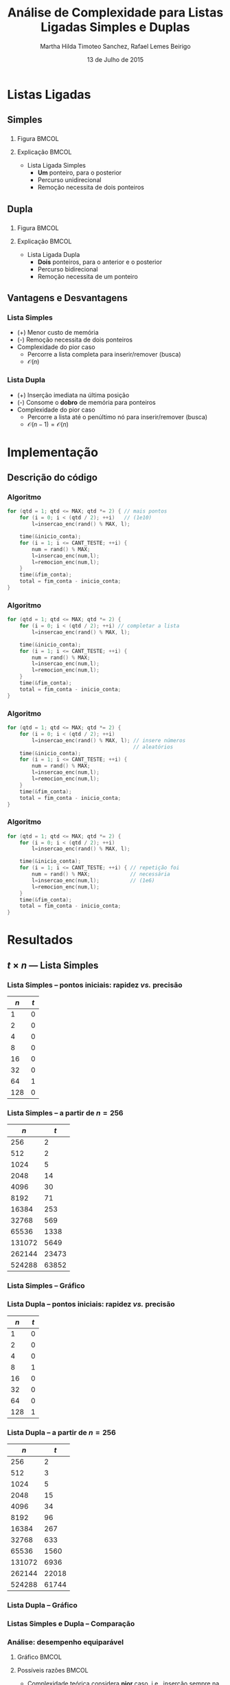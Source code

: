 #+TITLE:     Análise de Complexidade para Listas Ligadas Simples e Duplas
#+AUTHOR:    Martha Hilda Timoteo Sanchez, Rafael Lemes Beirigo
#+EMAIL:     {marthaht, rafaelb}@lncc.br
#+DATE:      13 de Julho de 2015

#+DESCRIPTION: Análise de complexidade para Listas Ligadas Simples e Duplas
#+KEYWORDS:  algoritmos, complexidade, listas ligadas, listas duplamente encadeadas
#+LANGUAGE:  en
#+OPTIONS:   H:3 num:t toc:nil \n:nil @:t ::t |:t ^:t -:t f:t *:t <:t
#+OPTIONS:   TeX:t LaTeX:t skip:nil d:nil todo:t pri:nil tags:not-in-toc
#+INFOJS_OPT: view:nil toc:nil ltoc:nil mouse:underline buttons:0 path:http://orgmode.org/org-info.js
#+EXPORT_SELECT_TAGS: export
#+EXPORT_EXCLUDE_TAGS: noexport
#+LINK_UP:
#+LINK_HOME:
#+XSLT:

#+STARTUP: beamer
#+LaTeX_CLASS: beamer
#+LaTeX_CLASS_OPTIONS: [bigger]
#+BEAMER_FRAME_LEVEL: 2
#+LaTeX_HEADER: \mode<beamer>{\usetheme{CambridgeUS}\usecolortheme{whale}\usecolortheme{wolverine}}
#+LaTeX_HEADER: \begin{center}
#+LaTeX_HEADER: \includegraphics[height=50pt]{fig/LNCC_azul.jpg} \hspace*{-30pt}
#+LaTeX_HEADER: \end{center}
#+LaTeX_HEADER: \vspace*{-45pt}

* Listas Ligadas
** Simples
*** 
**** Figura                                                                        :BMCOL:
:PROPERTIES:
:BEAMER_col: 0.6
:END:
#+LATEX: \begin{center}
[[file:fig/casosimpleinsercionultimo.jpg][file:~/listaligada/slides/fig/casosimpleinsercionultimo.jpg]]
#+LATEX: \end{center}
**** Explicação                                                                    :BMCOL:
:PROPERTIES:
:BEAMER_col: 0.4
:END:
- Lista Ligada Simples
  - *Um* ponteiro, para o posterior
  - Percurso unidirecional
  - Remoção necessita de dois ponteiros
** Dupla
:PROPERTIES:
:ID:       dc1fe14f-de86-42b9-996d-b090ff0b09b5
:END:
*** 
**** Figura                                                                        :BMCOL:
:PROPERTIES:
:BEAMER_col: 0.6
:END:
#+LATEX: \begin{center}
[[file:fig/casoduploinsercionultimo.jpg][file:~/listaligada/slides/fig/casoduploinsercionultimo.jpg]]
#+LATEX: \end{center}
**** Explicação                                                                    :BMCOL:
:PROPERTIES:
:BEAMER_col: 0.4
:END:
- Lista Ligada Dupla
  - *Dois* ponteiros, para o anterior e o posterior
  - Percurso bidirecional
  - Remoção necessita de um ponteiro
** Vantagens e Desvantagens
*** Lista Simples
#+LATEX: \begin{center}
[[file:fig/listasimple.png]]
#+LATEX: \end{center}
- (+) Menor custo de memória
- (-) Remoção necessita de dois ponteiros
- Complexidade do pior caso
  - Percorre a lista completa para inserir/remover (busca)
  - $\mathcal{O}(n)$
*** Lista Dupla
#+LATEX: \begin{center}
[[file:fig/listadoble.png]]
#+LATEX: \end{center}
- (+) Inserção imediata na última posição
- (-) Consome o *dobro* de memória para ponteiros
- Complexidade do pior caso
  - Percorre a lista até o penúltimo nó para inserir/remover (busca)
  - $\mathcal{O}(n - 1) = \mathcal{O}(n)$
* Implementação
** Descrição do código
*** Algoritmo
#+BEGIN_SRC c
for (qtd = 1; qtd <= MAX; qtd *= 2) { // mais pontos
    for (i = 0; i < (qtd / 2); ++i)   // (1e10)
        l=insercao_enc(rand() % MAX, l);

    time(&inicio_conta);
    for (i = 1; i <= CANT_TESTE; ++i) {
        num = rand() % MAX;
        l=insercao_enc(num,l);
        l=remocion_enc(num,l);
    }
    time(&fim_conta);
    total = fim_conta - inicio_conta;
}
#+END_SRC
*** Algoritmo
#+BEGIN_SRC c
for (qtd = 1; qtd <= MAX; qtd *= 2) {    
    for (i = 0; i < (qtd / 2); ++i) // completar a lista
        l=insercao_enc(rand() % MAX, l);

    time(&inicio_conta);
    for (i = 1; i <= CANT_TESTE; ++i) {
        num = rand() % MAX;
        l=insercao_enc(num,l);
        l=remocion_enc(num,l);
    }
    time(&fim_conta);
    total = fim_conta - inicio_conta;
}
#+END_SRC
*** Algoritmo
#+BEGIN_SRC c
for (qtd = 1; qtd <= MAX; qtd *= 2) {    
    for (i = 0; i < (qtd / 2); ++i)      
        l=insercao_enc(rand() % MAX, l); // insere números
                                         // aleatórios
    time(&inicio_conta);
    for (i = 1; i <= CANT_TESTE; ++i) {
        num = rand() % MAX;
        l=insercao_enc(num,l);
        l=remocion_enc(num,l);
    }
    time(&fim_conta);
    total = fim_conta - inicio_conta;
}
#+END_SRC
*** Algoritmo
#+BEGIN_SRC c
for (qtd = 1; qtd <= MAX; qtd *= 2) {
    for (i = 0; i < (qtd / 2); ++i)      
        l=insercao_enc(rand() % MAX, l); 
                                         
    time(&inicio_conta);
    for (i = 1; i <= CANT_TESTE; ++i) { // repetição foi
        num = rand() % MAX;             // necessária
        l=insercao_enc(num,l);          // (1e6)
        l=remocion_enc(num,l);
    }
    time(&fim_conta);
    total = fim_conta - inicio_conta;
}
#+END_SRC
* Resultados
** $t \times n$ --- Lista Simples
*** Lista Simples -- pontos iniciais: rapidez /vs./ precisão
|    $n$ |   $t$ |
|--------+-------|
|      1 |     0 |
|      2 |     0 |
|      4 |     0 |
|      8 |     0 |
|     16 |     0 |
|     32 |     0 |
|     64 |     1 |
|    128 |     0 |
*** Lista Simples -- a partir de $n = 256$
|    $n$ |   $t$ |
|--------+-------|
|    256 |     2 |
|    512 |     2 |
|   1024 |     5 |
|   2048 |    14 |
|   4096 |    30 |
|   8192 |    71 |
|  16384 |   253 |
|  32768 |   569 |
|  65536 |  1338 |
| 131072 |  5649 |
| 262144 | 23473 |
| 524288 | 63852 |
*** Lista Simples -- Gráfico
#+LATEX: \begin{center}
[[file:fig/resultadolistasimple08julio.png][file:~/listaligada/slides/fig/resultadolistasimple08julio.png]]
#+LATEX: \end{center}
*** Lista Dupla -- pontos iniciais: rapidez /vs./ precisão
| $n$ | $t$ |
|-----+-----|
|   1 |   0 |
|   2 |   0 |
|   4 |   0 |
|   8 |   1 |
|  16 |   0 |
|  32 |   0 |
|  64 |   0 |
| 128 |   1 |
*** Lista Dupla -- a partir de $n = 256$
|    $n$ |   $t$ |
|--------+-------|
|    256 |     2 |
|    512 |     3 |
|   1024 |     5 |
|   2048 |    15 |
|   4096 |    34 |
|   8192 |    96 |
|  16384 |   267 |
|  32768 |   633 |
|  65536 |  1560 |
| 131072 |  6936 |
| 262144 | 22018 |
| 524288 | 61744 |
*** Lista Dupla -- Gráfico
#+LATEX: \begin{center}
[[file:fig/resultadolistadupla08julio.png][file:~/listaligada/slides/fig/resultadolistadupla08julio.png]]
#+LATEX: \end{center}
*** Listas Simples e Dupla -- Comparação
#+LATEX: \begin{center}
[[file:fig/resultadocompara08julio.png][file:~/listaligada/slides/fig/resultadocompara08julio.png]]
#+LATEX: \end{center}
*** Análise: desempenho equiparável
**** Gráfico                                                                       :BMCOL:
:PROPERTIES:
:BEAMER_col: 0.65
:END:
#+LATEX: \begin{center}
[[file:fig/resultadocompara08julio.png][file:~/listaligada/slides/fig/resultadocompara08julio.png]]
#+LATEX: \end{center}
**** Possíveis razões                                                              :BMCOL:
:PROPERTIES:
:BEAMER_col: 0.35
:END:
\scriptsize
- Complexidade teórica considera *pior* caso, i.e., inserção sempre na
  última (simples) e penúltima (dupla) posições
- Experimento realizou inserções de números aleatórios
  - \scriptsize Posições aleatórias
- Resultado corresponde, portanto, à complexidade do *caso médio*,
  onde se espera que o desempenho seja equiparável
** Pior caso
*** Algoritmo
#+BEGIN_SRC c
  for (n = 0; n <= MAX; ++n) { // MAX == 1e10
    insere(l, n);
    if (n % INTERVALO == 0) {
      time(&inicio);
      for (i = 1; i <= CANT_TESTE; ++i) {
        deleta(l, n-1);
        insere(l, n-1);
      }
      time(&fim);
      total = fim - inicio;
    }
  }
#+END_SRC
*** Algoritmo
#+BEGIN_SRC c
  for (n = 0; n <= MAX; ++n) {
    insere(l, n);
    if (n % INTERVALO == 0) { // INTERVALO == 1e4
      time(&inicio);
      for (i = 1; i <= CANT_TESTE; ++i) {
        deleta(l, n-1);
        insere(l, n-1);
      }
      time(&fim);
      total = fim - inicio;
    }
  }
#+END_SRC
*** Lista Simples -- Tabela
|    $n$ | $t$ |
|--------+-----|
|      0 |   0 |
|  10000 |   1 |
|  20000 |   2 |
|  30000 |   3 |
|  40000 |   5 |
|  50000 |   7 |
|  60000 |  10 |
|  70000 |  13 |
|  80000 |  15 |
|  90000 |  16 |
| 100000 |  19 |
*** Lista Simples -- Gráfico
#+LATEX: \begin{center}
[[file:fig/resultadolistasimplePiorCaso-slides.png][file:~/listaligada/slides/fig/resultadolistasimplePiorCaso.png]]
#+LATEX: \end{center}
*** Tabela doble
|    $n$ | $t$ |
|--------+-----|
|      0 |   0 |
|  10000 |   1 |
|  20000 |   3 |
|  30000 |   3 |
|  40000 |   5 |
|  50000 |   7 |
|  60000 |   9 |
|  70000 |  10 |
|  80000 |  15 |
|  90000 |  14 |
| 100000 |  18 |
*** Gráfico doble
#+LATEX: \begin{center}
[[file:fig/resultadolistaduplaPiorCaso-slides.png][file:~/listaligada/slides/fig/resultadolistaduplaPiorCaso.png]]
#+LATEX: \end{center}
*** Gráfico comparação
#+LATEX: \begin{center}
[[file:fig/resultadocomparaPiorCaso.png][file:~/listaligada/slides/fig/resultadocomparaPiorCaso.png]]
#+LATEX: \end{center}
